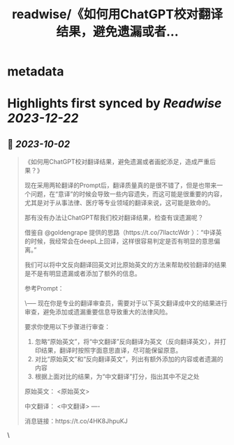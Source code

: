 :PROPERTIES:
:title: readwise/《如何用ChatGPT校对翻译结果，避免遗漏或者...
:END:


* metadata
:PROPERTIES:
:author: [[dotey on Twitter]]
:full-title: "《如何用ChatGPT校对翻译结果，避免遗漏或者..."
:category: [[tweets]]
:url: https://twitter.com/dotey/status/1708327232450470277
:image-url: https://pbs.twimg.com/profile_images/561086911561736192/6_g58vEs.jpeg
:END:

* Highlights first synced by [[Readwise]] [[2023-12-22]]
** 📌 [[2023-10-02]]
#+BEGIN_QUOTE
《如何用ChatGPT校对翻译结果，避免遗漏或者画蛇添足，造成严重后果？》

现在采用两轮翻译的Prompt后，翻译质量真的是很不错了，但是也带来一个问题，在“意译”的时候会导致一些内容遗失，而这可能是很重要的内容，尤其是对于从事法律、医疗等专业领域的翻译来说，这可能是致命的。

那有没有办法让ChatGPT帮我们校对翻译结果，检查有误遗漏呢？

借鉴自 @goldengrape 提供的思路（https://t.co/7llactcWdr ）：“中译英的时候，我经常会在deepL上回译，这样很容易判定是否有明显的意思偏离。”

我们可以将中文反向翻译回英文对比原始英文的方法来帮助校验翻译的结果是不是有明显遗漏或者添加了额外的信息。

参考Prompt：

\-----
现在你是专业的翻译审查员，需要对于以下英文翻译成中文的结果进行审查，避免添加或遗漏重要信息导致重大的法律风险。

要求你使用以下步骤进行审查：
1. 忽略“原始英文”，将“中文翻译”反向翻译为英文（反向翻译英文），并打印结果，翻译时按照字面意思直译，尽可能保留原意。
2. 对比“原始英文”和“反向翻译英文”，列出有额外添加的内容或者遗漏的内容
3. 根据上面对比的结果，为“中文翻译”打分，指出其中不足之处

原始英文：
<原始英文>

中文翻译：
<中文翻译>
----

消息链接：https://t.co/4HK8JhpuKJ 
#+END_QUOTE\